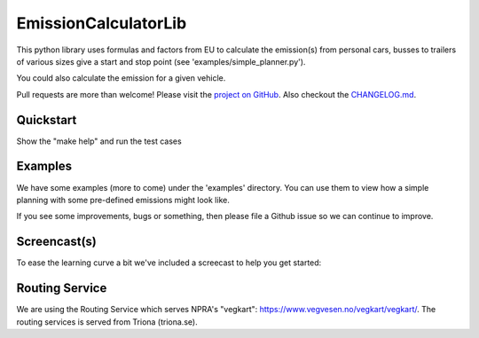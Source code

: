 EmissionCalculatorLib
=====================


This python library uses formulas and factors from EU to calculate the emission(s) from personal cars, busses to trailers of various sizes give a start and stop point (see 'examples/simple_planner.py').

You could also calculate the emission for a given vehicle.


Pull requests are more than welcome! Please visit the `project on GitHub <https://github.com/NPRA/EmissionCalculatorLib>`_.
Also checkout the `CHANGELOG.md <CHANGELOG.md>`_.


Quickstart
---------

Show the "make help" and run the test cases

.. highlight:: bash
    :linenothreshold: 5

    $ make help
    Use target: test, install, uninstall, upload or clean

.. highlight:: bash
    :linenothreshold: 5

    $ make test
    Use target: test, install, uninstall, upload or clean


Examples
--------

We have some examples (more to come) under the 'examples' directory. You can use them to view how a simple planning with some pre-defined emissions might look like.

If you see some improvements, bugs or something, then please file a Github issue so we can continue to improve.


Screencast(s)
-------------

To ease the learning curve a bit we've included a screecast to help you get started:

.. image:: https://asciinema.org/a/150349.png
    :width: 30%
    :target: https://asciinema.org/a/150349


Routing Service
---------------

We are using the Routing Service which serves NPRA's "vegkart": https://www.vegvesen.no/vegkart/vegkart/. The routing services is served from Triona (triona.se).


